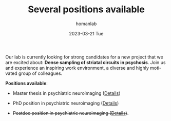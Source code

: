#+TITLE:       Several positions available
#+AUTHOR:      homanlab
#+EMAIL:       homanlab.zurich@gmail.com
#+DATE:        2023-03-21 Tue
#+URI:         /blog/%y/%m/%d/jobs
#+KEYWORDS:    job, postdoc, phd, master, imaging, striatum 
#+TAGS:        job, postdoc, phd, master, imaging, striatum 
#+LANGUAGE:    en
#+OPTIONS:     H:3 num:nil toc:nil \n:nil ::t |:t ^:nil -:nil f:t *:t <:t
#+DESCRIPTION: Homanlab has several openings for new projects
#+AVATAR:      https://homanlab.github.io/media/img/striatum.png

#+ATTR_HTML: :width 200px :title preprint
[[https://homanlab.github.io/media/img/striatum.png]]

Our lab is currently looking for strong candidates for a new project
that we are excited about: *Dense sampling of striatal circuits in
psychosis*. Join us and experience an inspiring work environment, a
diverse and highly motivated group of colleagues.

*Positions available*:

- Master thesis in psychiatric neuroimaging ([[https://homanlab.github.io/jobs/velas_master.pdf][Details]])

- PhD position in psychiatric neuroimaging ([[https://jobs.uzh.ch/offene-stellen/phd-position-in-psychiatric-neuroimaging/1b7fe6a3-87e2-4c1a-8c72-27b3650c88f4][Details]])

- +Postdoc position in psychiatric neuroimaging ([[https://jobs.uzh.ch/offene-stellen/postdoctoral-researcher/a0916ab3-d858-4597-9da8-795b53b75b49][Details]])+.


